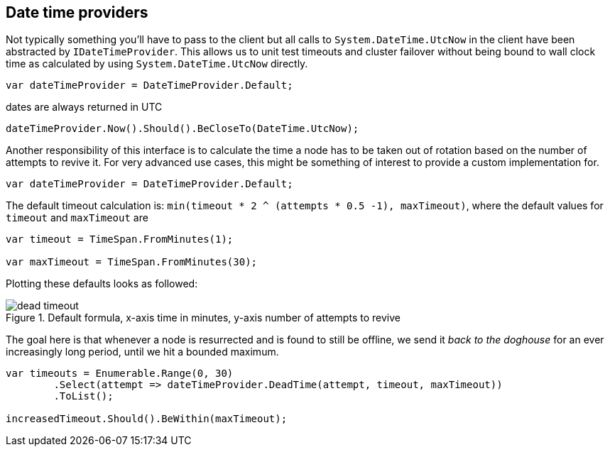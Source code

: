 :section-number: 4.5

:ref_current: https://www.elastic.co/guide/en/elasticsearch/reference/current

:github: https://github.com/elastic/elasticsearch-net

:imagesdir: ../../../images

[[date-time-providers]]
== Date time providers

Not typically something you'll have to pass to the client but all calls to `System.DateTime.UtcNow` 
in the client have been abstracted by `IDateTimeProvider`. This allows us to unit test timeouts and cluster failover
without being bound to wall clock time as calculated by using `System.DateTime.UtcNow` directly.

[source,csharp]
----
var dateTimeProvider = DateTimeProvider.Default;
----

dates are always returned in UTC 

[source,csharp]
----
dateTimeProvider.Now().Should().BeCloseTo(DateTime.UtcNow);
----

Another responsibility of this interface is to calculate the time a node has to be taken out of rotation
based on the number of attempts to revive it. For very advanced use cases, this might be something of interest
to provide a custom implementation for.

[source,csharp]
----
var dateTimeProvider = DateTimeProvider.Default;
----

The default timeout calculation is: `min(timeout * 2 ^ (attempts * 0.5 -1), maxTimeout)`, where the 
default values for `timeout` and `maxTimeout` are

[source,csharp]
----
var timeout = TimeSpan.FromMinutes(1);

var maxTimeout = TimeSpan.FromMinutes(30);
----

Plotting these defaults looks as followed:

[[timeout]]
.Default formula, x-axis time in minutes, y-axis number of attempts to revive
image::{imagesdir}/timeoutplot.png[dead timeout]

The goal here is that whenever a node is resurrected and is found to still be offline, we send it
_back to the doghouse_ for an ever increasingly long period, until we hit a bounded maximum.

[source,csharp]
----
var timeouts = Enumerable.Range(0, 30)
	.Select(attempt => dateTimeProvider.DeadTime(attempt, timeout, maxTimeout))
	.ToList();

increasedTimeout.Should().BeWithin(maxTimeout);
----

